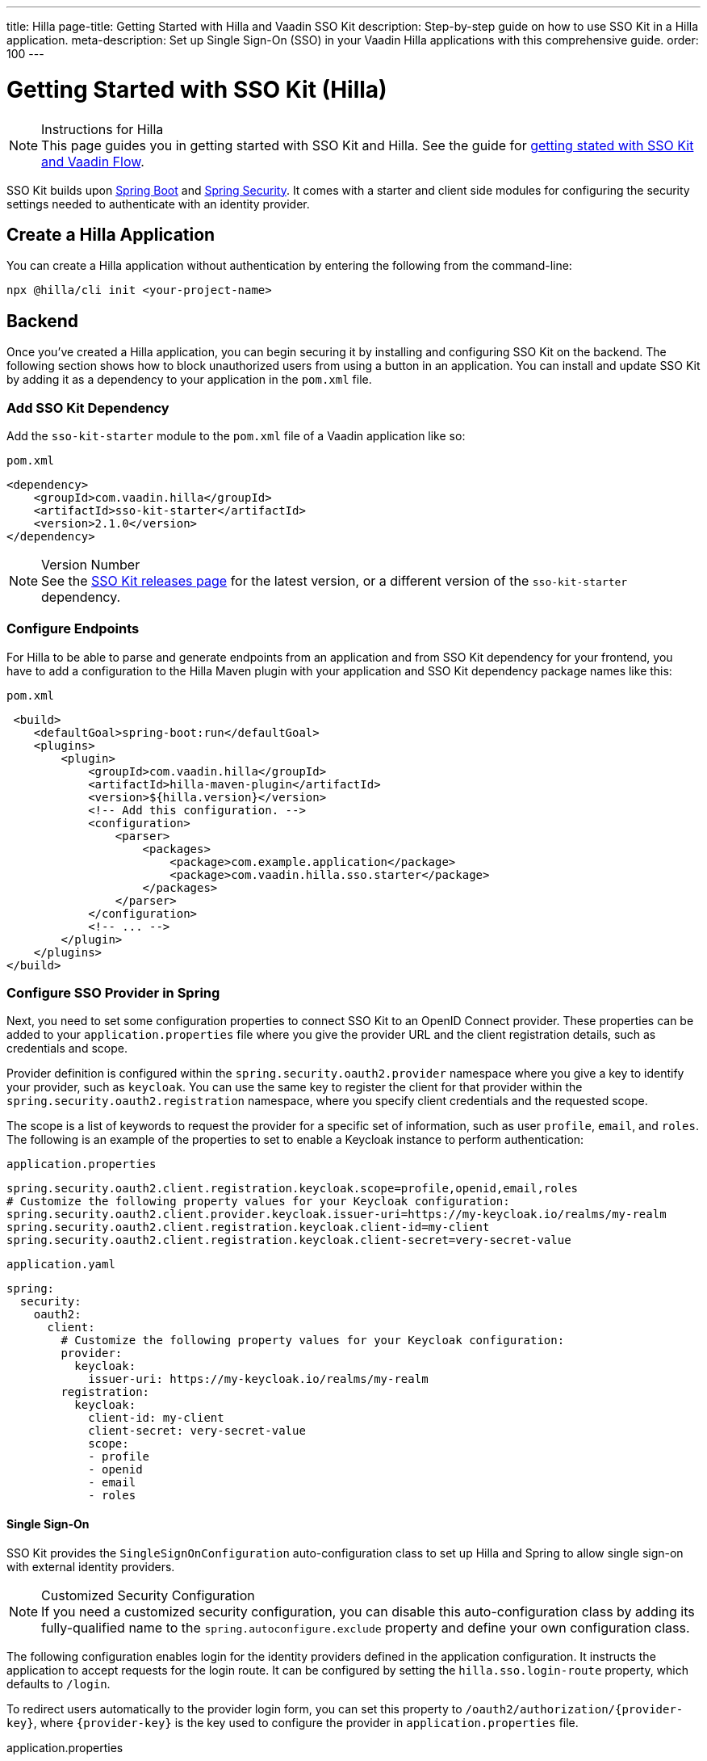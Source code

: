 ---
title: Hilla
page-title: Getting Started with Hilla and Vaadin SSO Kit
description: Step-by-step guide on how to use SSO Kit in a Hilla application.
meta-description: Set up Single Sign-On (SSO) in your Vaadin Hilla applications with this comprehensive guide.
order: 100
---


= Getting Started with SSO Kit (Hilla)
:hilla-react:

.Instructions for Hilla
[NOTE]
This page guides you in getting started with SSO Kit and Hilla. See the guide for <<index#,getting stated with SSO Kit and Vaadin Flow>>.

SSO Kit builds upon https://spring.io/projects/spring-boot[Spring Boot] and https://spring.io/projects/spring-security[Spring Security]. It comes with a starter and client side modules for configuring the security settings needed to authenticate with an identity provider.


== Create a Hilla Application

You can create a Hilla application without authentication by entering the following from the command-line:

ifdef::hilla-lit[]
[source,bash]
----
npx @hilla/cli init --lit <your-project-name>
----
endif::hilla-lit[]

ifdef::hilla-react[]
[source,bash]
----
npx @hilla/cli init <your-project-name>
----
endif::hilla-react[]


== Backend

Once you've created a Hilla application, you can begin securing it by installing and configuring SSO Kit on the backend. The following section shows how to block unauthorized users from using a button in an application. You can install and update SSO Kit by adding it as a dependency to your application in the [filename]`pom.xml` file.


=== Add SSO Kit Dependency

Add the `sso-kit-starter` module to the [filename]`pom.xml` file of a Vaadin application like so:

.[filename]`pom.xml`
[source,xml]
----
<dependency>
    <groupId>com.vaadin.hilla</groupId>
    <artifactId>sso-kit-starter</artifactId>
    <version>2.1.0</version>
</dependency>
----

.Version Number
[NOTE]
See the https://github.com/vaadin/sso-kit/releases[SSO Kit releases page] for the latest version, or a different version of the `sso-kit-starter` dependency.


=== Configure Endpoints

For Hilla to be able to parse and generate endpoints from an application and from SSO Kit dependency for your frontend, you have to add a configuration to the Hilla Maven plugin with your application and SSO Kit dependency package names like this:

.[filename]`pom.xml`
[source,xml]
----
 <build>
    <defaultGoal>spring-boot:run</defaultGoal>
    <plugins>
        <plugin>
            <groupId>com.vaadin.hilla</groupId>
            <artifactId>hilla-maven-plugin</artifactId>
            <version>${hilla.version}</version>
            <!-- Add this configuration. -->
            <configuration>
                <parser>
                    <packages>
                        <package>com.example.application</package>
                        <package>com.vaadin.hilla.sso.starter</package>
                    </packages>
                </parser>
            </configuration>
            <!-- ... -->
        </plugin>
    </plugins>
</build>
----


=== Configure SSO Provider in Spring

Next, you need to set some configuration properties to connect SSO Kit to an OpenID Connect provider. These properties can be added to your [filename]`application.properties` file where you give the provider URL and the client registration details, such as credentials and scope.

Provider definition is configured within the `spring.security.oauth2.provider` namespace where you give a key to identify your provider, such as `keycloak`. You can use the same key to register the client for that provider within the `spring.security.oauth2.registration` namespace, where you specify client credentials and the requested scope.

The scope is a list of keywords to request the provider for a specific set of information, such as user `profile`, `email`, and `roles`. The following is an example of the properties to set to enable a Keycloak instance to perform authentication:

[.example]
--
.[filename]`application.properties`
[source,properties]
----
spring.security.oauth2.client.registration.keycloak.scope=profile,openid,email,roles
# Customize the following property values for your Keycloak configuration:
spring.security.oauth2.client.provider.keycloak.issuer-uri=https://my-keycloak.io/realms/my-realm
spring.security.oauth2.client.registration.keycloak.client-id=my-client
spring.security.oauth2.client.registration.keycloak.client-secret=very-secret-value
----
.[filename]`application.yaml`
[source,yaml]
----
spring:
  security:
    oauth2:
      client:
        # Customize the following property values for your Keycloak configuration:
        provider:
          keycloak:
            issuer-uri: https://my-keycloak.io/realms/my-realm
        registration:
          keycloak:
            client-id: my-client
            client-secret: very-secret-value
            scope:
            - profile
            - openid
            - email
            - roles
----
--


==== Single Sign-On

SSO Kit provides the [classname]`SingleSignOnConfiguration` auto-configuration class to set up Hilla and Spring to allow single sign-on with external identity providers.

.Customized Security Configuration
[NOTE]
If you need a customized security configuration, you can disable this auto-configuration class by adding its fully-qualified name to the `spring.autoconfigure.exclude` property and define your own configuration class.

The following configuration enables login for the identity providers defined in the application configuration. It instructs the application to accept requests for the login route. It can be configured by setting the `hilla.sso.login-route` property, which defaults to `/login`.

To redirect users automatically to the provider login form, you can set this property to `/oauth2/authorization/{provider-key}`, where `{provider-key}` is the key used to configure the provider in `application.properties` file.

[.example]
--
.application.properties
[source,properties]
----
hilla.sso.login-route=/oauth2/authorization/keycloak
----
.application.yaml
[source,yaml]
----
hilla:
  sso:
    login-route: /oauth2/authorization/keycloak
----
--

.Custom Login Page
[TIP]
Some providers support a custom theme for their login pages. Learn more about this in <<../theming#, Theming>>.


=== Secure the Application

A Hilla application includes frontend code and backend endpoints. Both of them can and should benefit from authentication protection.


==== Protect Example Endpoint

Hilla allows fine-grained authorization on endpoints and endpoint methods. You can use annotations like `@PermitAll` or `@RolesAllowed(...)` to declare who can access what.

To try this feature, replace the `@AnonymousAllowed` annotation in [filename]`HelloWorldEndpoint.java` with `@PermitAll`. When you do this, unauthenticated users won't be able to access all endpoint methods. You could also apply the same annotation at the method level for more fine-grained control.

Start the application using the `mvnw` command. Then try the application in the browser. It should work correctly, except that when you click on the `Say Hello` button, nothing happens. This is because the endpoint is no longer accessible without authentication.


== Frontend

Once the backend is secure, you can begin extending authentication features to the frontend. The following section shows how to display user information (e.g., a name), on secured views and enable users to log in and out.


=== Install SSO Kit Client Dependency

ifdef::hilla-lit[]
[source,bash]
----
npm install --save @hilla/sso-kit-client-lit
----

This dependency contains the `SingleSignOnContext` class which is needed in the later steps.
endif::hilla-lit[]

ifdef::hilla-react[]
[source,bash]
----
npm install --save @hilla/sso-kit-client-react
----

This dependency contains the `SsoProvider` provider and the `useSsoContext` hook which are needed in the later steps.


=== Add SSO Provider

The `SsoProvider` provides the single sign-on context to the application. Import the `SsoProvider` and pass the `RouterProvider` as a parameter to it in the [filename]`App.tsx` file.

.frontend/App.tsx
[source,typescript]
----
import { SsoProvider } from '@vaadin/sso-kit-client-react';

return (
  <SsoProvider>
    <RouterProvider router={router}/>
  </SsoProvider>
);
----
endif::hilla-react[]


=== Add Log-In & Log-Out Buttons

ifdef::hilla-lit[]
As an example, add two buttons to the drawer footer -- one to sign in, and another to sign out. Use the imported `ssoContext` to add the `login` and the `logout` functions to the buttons.

.frontend/views/main-layout.ts
[source,typescript]
----
import '@vaadin/button';
import ssoContext from '@vaadin/sso-kit-client-lit';

// Replace the `footer` in the rendered `html`.
<footer slot="drawer">
  ${ssoContext.authenticated
      ? html`<vaadin-button @click="${ssoContext.logout}">Sign out</vaadin-button>`
      : html`<vaadin-button @click="${ssoContext.login}">Sign in</vaadin-button>`
  }
</footer>
----
endif::hilla-lit[]

ifdef::hilla-react[]
As an example, add two buttons to the drawer footer -- one to sign in, and another to sign out. Use the imported `useSsoContext` hook to get the `authenticated` state and to add the `login` and `logout` functions to the buttons.

.frontend/views/MainLayout.tsx
[source,typescript]
----
import { Button } from '@vaadin/react-components/Button.js';
import { useSsoContext } from '@vaadin/sso-kit-client-react';

// Get the authenticated state, the login and logout functions in the MenuOnLeftLayout function.
const {authenticated, login, logout} = useSsoContext();

// Replace the `footer` in the returned element.
<footer slot="drawer">
  {authenticated
    ? <Button onClick={logout}>Sign out</Button>
    : <Button onClick={login}>Sign in</Button>
  }
</footer>
----
endif::hilla-react[]


=== Add Access Control

You can protect your views by verifying that each authentication has happened before loading the view.

ifdef::hilla-lit[]
In the [filename]`frontend/routes.ts` file, enrich the ViewRoute type with `ProtectedRoute` type to be able to protect a view, add the `requireAuthentication` parameter to a view, and use the `protectRoutes` function to add a protection to the views which requires authentication.
endif::hilla-lit[]

.Custom Redirect Path
[TIP]
You can define a custom redirect path in the `protectRoutes` function on which to redirect users that are not authenticated. The default value is the predefined `/ssologin` path, which redirects the user to the provider's login page.

ifdef::hilla-lit[]
.frontend/routes.ts
[source,typescript]
----
import type { ProtectedRoute } from '@vaadin/sso-kit-client-lit';
import ssoContext from '@vaadin/sso-kit-client-lit';

// Enrich the ViewRoute type with ProtectedRoute.
export type ViewRoute = Route & ProtectedRoute & {
  // ...
}

// Add the requireAuthentication parameter to the About view.
{
  path: 'about',
  // ...
  requireAuthentication: true,
},

// Protect the views which require authentication.
export const routes: ViewRoute[] = ssoContext.protectRoutes([
  {
    path: '',
    component: 'main-layout',
    children: views,
  },
]) as ViewRoute[];
----

Filter the menu excluding unauthorized views by amending the view filter in [filename]`main-layout.ts`:

.frontend/views/main-layout.ts
[source,typescript]
----
// Gather the hasAccess function and add filter to the views that checks for authentication.
return views
  .filter((route) => route.title)
  .filter(ssoContext.hasAccess) as RouteInfo[];
----
endif::hilla-lit[]

ifdef::hilla-react[]
In the [filename]`frontend/routes.tsx` file, enrich the `ViewRouteObject` type with `AccessProps` type to be able to protect a view and add the `requireAuthentication` parameter to a view:

.frontend/routes.tsx
[source,typescript]
----
import { AccessProps, protectRoutes } from '@vaadin/sso-kit-client-react';

// Enrich the ViewRouteObject type with AccessProps.
export type ViewRouteObject = (IndexViewRouteObject | NonIndexViewRouteObject) & AccessProps;

// Add requireAuthentication to the About View.
{
  path: '/about',
  // ...
  requireAuthentication: true,
},

// Protect the views which require authentication.
export const routes: readonly ViewRouteObject[] = protectRoutes([
  // ...
]);
----

Filter the menu excluding unauthorized views by amending the view filter in [filename]`MainLayout.tsx`:

.frontend/views/MainLayout.tsx
[source,typescript]
----
// Gather the hasAccess function and add filter to the routes that checks for authentication.
const { hasAccess } = useSsoContext();

const menuRoutes = (routes[0]?.children || [])
  .filter((route) => route.path && route.handle && route.handle.icon && route.handle.title)
  .filter(hasAccess) as readonly MenuRoute[];
----
endif::hilla-react[]

Now the `About` item in the menu appears only when authenticated.


=== Show User Information

ifdef::hilla-lit[]
The SSO Kit Client provides the `User` class which contains information about the authenticated user. You can get the user information by calling the asynchronous `SingleSignOnContext.getUser()` function.
endif::hilla-lit[]

ifdef::hilla-react[]
The SSO Kit Client provides the `User` class which contains information about the authenticated user. You can get the user information by using the `useSsoContext` hook.
endif::hilla-react[]

Since the About page is now protected, it's a perfect place to show some information about the current user:

ifdef::hilla-lit[]
.frontend/views/helloworld/about-view.ts
[source,typescript]
----
import { property } from 'lit/decorators.js';
import { User } from '@vaadin/sso-kit-client-lit';
import ssoContext from '@vaadin/sso-kit-client-lit';

// Add a property for the user.
@property()
user: User | undefined;

// Add some output in the AboutView class.
<p>Username: ${this.user?.preferredUsername}</p>
<p>Full name: ${this.user?.fullName}</p>
<p>Email: ${this.user?.email}</p>

// Make the connectedCallback function to be async
// and await the user in the function.
async connectedCallback() {
  // ...
  this.user = await ssoContext.getUser();
}
----
endif::hilla-lit[]

ifdef::hilla-react[]
.frontend/views/about/AboutView.tsx
[source,typescript]
----
import { useSsoContext } from '@vaadin/sso-kit-client-react';

// Gather the user from the SSO context.
const { user } = useSsoContext();

// Add some output in the return.
<p>Username: {user?.preferredUsername}</p>
<p>Full name: {user?.fullName}</p>
<p>Email: {user?.email}</p>
----
endif::hilla-react[]


== Single Sign-Off

SSO Kit provides two methods for logging out the user. They're defined by the OpenID Connect specification like so:

- https://openid.net/specs/openid-connect-rpinitiated-1_0.html[RP-Initiated Logout]
- https://openid.net/specs/openid-connect-backchannel-1_0.html[Back-Channel Logout]


=== RP-Initiated Logout

RP-initiated logout (i.e., Relaying Party, the application) enables the user to logout from the application itself, ensuring the connected provider session is terminated.


=== Back-Channel Logout

Back-Channel Logout is a feature that enables the provider to close user sessions from outside the application. For example, from the provider's user dashboard or from another application.


==== Enable the Feature

To enable the feature in an application, you need to set the `hilla.sso.back-channel-logout` property to `true`. You would do that like you see here:

[.example]
--
.[filename]`application.properties`
[source,properties]
----
hilla.sso.back-channel-logout=true
----
.[filename]`application.yaml`
[source,yaml]
----
hilla:
  sso:
    back-channel-logout: true
----
--

The client should then be configured on the provider's dashboard to send logout requests to a specific application URL: `/logout/back-channel/{registration-key}`, where `{registration-key}` is the provider key.


==== Modify the Frontend

As an example, show a dialog when the user is logged out from outside the application.

ifdef::hilla-lit[]
The `SingleSignOnContext` provided by the SSO Kit Client handles the back-channel logout and receives an event if the logout happens. To get notified about the logout event, register a callback using the `onBackChannelLogout` function and store the logged out state:

.frontend/store/app-store.ts
[source,typescript]
----
import ssoContext from '@vaadin/sso-kit-client-lit';

// Store the logged out state in the AppStore class.
isLoggedOut = false;

// Subscribe to the back-channel logout event and set logged out state to true on the event.
constructor() {
// ...
  ssoContext.onBackChannelLogout(() => {
    this.isLoggedOut = true;
  });
}
----

A dialog can be added now to the application layout to notify the user:

.frontend/views/main-layout.ts
[source,typescript]
----
import '@vaadin/confirm-dialog';

// Add the dialog to the rendered html.
<vaadin-confirm-dialog
      header="Logged out"
      cancel-button-visible
      @confirm="${ssoContext.login}"
      @cancel="${ssoContext.logout}"
      .opened="${appStore.isLoggedOut}"
>
  <p>You have been logged out. Do you want to log in again?</p>
</vaadin-confirm-dialog>
----
endif::hilla-lit[]

ifdef::hilla-react[]
The `useSsoContext` hook provided by the SSO Kit Client handles the back-channel logout and receives an event if logout happens. To get notified about a logout event, register a callback using the `onBackChannelLogout` function and store the logged out state:

.frontend/views/MainLayout.tsx
[source,typescript]
----
import { ConfirmDialog } from '@vaadin/react-components/ConfirmDialog.js';
import { useEffect } from 'react';
import { useSignal } from '@vaadin/hilla-react-signals';
import { useSsoContext } from '@vaadin/sso-kit-client-react';

const { onBackChannelLogout } = useSsoContext();

// Store the logged out state.
const loggedOut = useSignal(false);
// Subscribe to the back-channel logout event and set logged out state to true on the event.
useEffect(() => {
  onBackChannelLogout(() => {
    loggedOut.value = true;
  });
}, []);

// Add the confirm dialog to the AppLayout.
<ConfirmDialog header='Logged out' cancelButtonVisible
             opened={loggedOut.value}
             onConfirm={login}
             onCancel={logout}
>
<p>You have been logged out. Do you want to log in again?</p>
</ConfirmDialog>
----
endif::hilla-react[]

You can trigger a logout externally with the provider tools. For Keycloak, you can sign out a session from the administration console or visit the page `https://my-keycloak.io/realms/my-realm/protocol/openid-connect/logout`.

[discussion-id]`4eb1584e-cb6e-4cc8-be46-d6520feb0b41`
